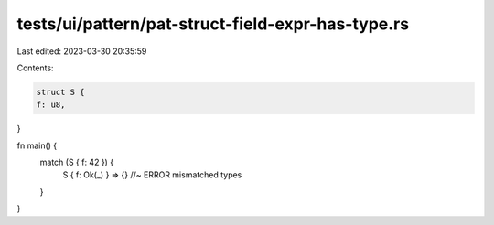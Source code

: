 tests/ui/pattern/pat-struct-field-expr-has-type.rs
==================================================

Last edited: 2023-03-30 20:35:59

Contents:

.. code-block:: rs

    struct S {
    f: u8,
}

fn main() {
    match (S { f: 42 }) {
        S { f: Ok(_) } => {} //~ ERROR mismatched types
    }
}



